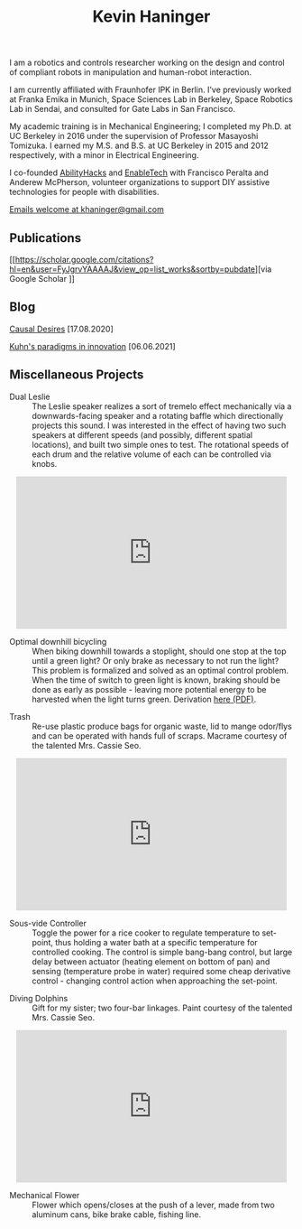 #+HTML_HEAD: <link rel="stylesheet" type="text/css" href="css/style.css">

#+TITLE: Kevin Haninger
#+OPTIONS: num:nil toc:nil html-postamble:nil

I am a robotics and controls researcher working on the design and control of compliant robots in manipulation and human-robot interaction. 

I am currently affiliated with Fraunhofer IPK in Berlin. I've previously worked at Franka Emika in Munich, Space Sciences Lab in Berkeley, Space Robotics Lab in Sendai, and consulted for Gate Labs in San Francisco.

My academic training is in Mechanical Engineering; I completed my Ph.D. at UC Berkeley in 2016 under the supervision of Professor Masayoshi Tomizuka. I earned my M.S. and B.S. at UC Berkeley in 2015 and 2012 respectively, with a minor in Electrical Engineering. 

I co-founded [[https://abilityhacks.org][AbilityHacks]] and [[https://enabletech.berkeley.edu][EnableTech]] with Francisco Peralta and Anderew McPherson, volunteer organizations to support DIY assistive technologies for people with disabilities. 

[[mailto:khaninger@gmail.com][Emails welcome at khaninger@gmail.com]]

** Publications

[[https://scholar.google.com/citations?hl=en&user=FyJgrvYAAAAJ&view_op=list_works&sortby=pubdate][via Google Scholar
]]
** Blog

[[./causal_desires.html][Causal Desires]] [17.08.2020]

[[./paradigms.html][Kuhn's paradigms in innovation]] [06.06.2021]

** Miscellaneous Projects

- Dual Leslie :: The Leslie speaker realizes a sort of tremelo effect mechanically via a downwards-facing speaker and a rotating baffle which directionally projects this sound. I was interested in the effect of having two such speakers at different speeds (and possibly, different spatial locations), and built two simple ones to test. The rotational speeds of each drum and the relative volume of each can be controlled via knobs. 

#+HTML: <div align="center"><iframe width="480" height="270" src="https://www.youtube.com/embed/sYa7oHKL-WQ" frameborder="0" allow="accelerometer; autoplay; encrypted-media; gyroscope; picture-in-picture" allowfullscreen></iframe></div>

- Optimal downhill bicycling :: When biking downhill towards a stoplight, should one stop at the top until a green light? Or only brake as necessary to not run the light? This problem is formalized and solved as an optimal control problem. When the time of switch to green light is known, braking should be done as early as possible - leaving more potential energy to be harvested when the light turns green. Derivation [[file:images/bike_coasting_derivation.pdf][here (PDF)]]. 

#+ATTR_HTML: :width 480
[[file:images/bike_coasting.png]]

- Trash :: Re-use plastic produce bags for organic waste, lid to mange odor/flys and can be operated with hands full of scraps. Macrame courtesy of the talented Mrs. Cassie Seo. 

#+HTML: <div align="center"><iframe width="480" height="270" src="https://www.youtube.com/embed/0ES0h26bpVU" frameborder="0" allow="accelerometer; autoplay; encrypted-media; gyroscope; picture-in-picture" allowfullscreen></iframe></div>


- Sous-vide Controller :: Toggle the power for a rice cooker to regulate temperature to set-point, thus holding a water bath at a specific temperature for controlled cooking. The control is simple bang-bang control, but large delay between actuator (heating element on bottom of pan) and sensing (temperature probe in water) required some cheap derivative control - changing control action when approaching the set-point. 
#+ATTR_HTML: :width 480
[[file:images/sous_vide.jpg]]

- Diving Dolphins :: Gift for my sister; two four-bar linkages. Paint courtesy of the talented Mrs. Cassie Seo. 

#+HTML: <div align="center"><iframe width="480" height="270" src="https://www.youtube.com/embed/F_dpSJXfcpA" frameborder="0" allow="accelerometer; autoplay; encrypted-media; gyroscope; picture-in-picture" allowfullscreen align="center"></iframe></div>

- Mechanical Flower :: Flower which opens/closes at the push of a lever, made from two aluminum cans, bike brake cable, fishing line. 
#+ATTR_HTML: :width 480
[[file:images/flower.JPG]]


